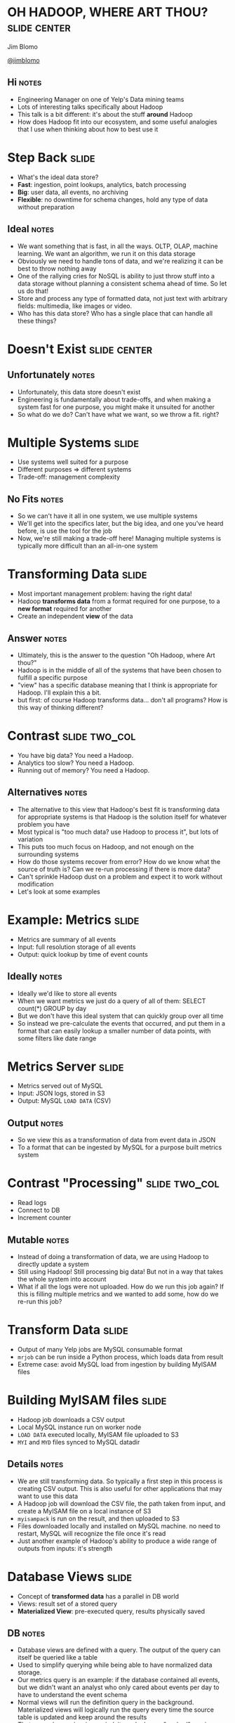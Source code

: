 * OH HADOOP, WHERE ART THOU? :slide:center:
  Jim Blomo

  [[https://twitter.com/jimblomo][@jimblomo]]

  [[file:img/chains.jpg]]
** Hi :notes:
   + Engineering Manager on one of Yelp's Data mining teams
   + Lots of interesting talks specifically about Hadoop
   + This talk is a bit different: it's about the stuff *around* Hadoop
   + How does Hadoop fit into our ecosystem, and some useful analogies that I
     use when thinking about how to best use it

* Step Back :slide:
  + What's the ideal data store?
  + *Fast*: ingestion, point lookups, analytics, batch processing
  + *Big*: user data, all events, no archiving
  + *Flexible*: no downtime for schema changes, hold any type of data without
    preparation
** Ideal :notes:
   + We want something that is fast, in all the ways. OLTP, OLAP, machine
     learning. We want an algorithm, we run it on this data storage
   + Obviously we need to handle tons of data, and we're realizing it can be
     best to throw nothing away
   + One of the rallying cries for NoSQL is ability to just throw stuff into a
     data storage without planning a consistent schema ahead of time. So let us
     do that!
   + Store and process any type of formatted data, not just text with arbitrary
     fields: multimedia, like images or video.
   + Who has this data store? Who has a single place that can handle all these
     things?

* Doesn't Exist :slide:center:
  [[file:img/true.jpg]]
** Unfortunately :notes:
   + Unfortunately, this data store doesn't exist
   + Engineering is fundamentally about trade-offs, and when making a system
     fast for one purpose, you might make it unsuited for another
   + So what do we do? Can't have what we want, so we throw a fit. right?

* Multiple Systems :slide:
  + Use systems well suited for a purpose
  + Different purposes => different systems
  + Trade-off: management complexity
** No Fits :notes:
   + So we can't have it all in one system, we use multiple systems
   + We'll get into the specifics later, but the big idea, and one you've
     heard before, is use the tool for the job
   + Now, we're still making a trade-off here! Managing multiple systems is
     typically more difficult than an all-in-one system

* Transforming Data :slide:
  + Most important management problem: having the right data!
  + Hadoop *transforms data* from a format required for one purpose, to a *new
    format* required for another
  + Create an independent *view* of the data
** Answer :notes:
   + Ultimately, this is the answer to the question "Oh Hadoop, where Art
     thou?"
   + Hadoop is in the middle of all of the systems that have been chosen to
     fulfill a specific purpose
   + "view" has a specific database meaning that I think is appropriate for
     Hadoop. I'll explain this a bit.
   + but first: of course Hadoop transforms data... don't all programs? How is
     this way of thinking different?

* Contrast :slide:two_col:
  + You have big data? You need a Hadoop.
  + Analytics too slow? You need a Hadoop.
  + Running out of memory? You need a Hadoop.
  [[file:img/transformed.jpg]]
** Alternatives :notes:
   + The alternative to this view that Hadoop's best fit is transforming data
     for appropriate systems is that Hadoop is the solution itself for
     whatever problem you have
   + Most typical is "too much data? use Hadoop to process it", but lots of
     variation
   + This puts too much focus on Hadoop, and not enough on the surrounding
     systems
   + How do those systems recover from error? How do we know what the source of
     truth is? Can we re-run processing if there is more data?
   + Can't sprinkle Hadoop dust on a problem and expect it to work without
     modification
   + Let's look at some examples

* Example: Metrics :slide:
  + Metrics are summary of all events
  + Input: full resolution storage of all events
  + Output: quick lookup by time of event counts
** Ideally :notes:
   + Ideally we'd like to store all events
   + When we want metrics we just do a query of all of them: SELECT count(*)
     GROUP by day
   + But we don't have this ideal system that can quickly group over all time
   + So instead we pre-calculate the events that occurred, and put them in a
     format that can easily lookup a smaller number of data points, with some
     filters like date range

* Metrics Server :slide:
  + Metrics served out of MySQL
  + Input: JSON logs, stored in S3
  + Output: MySQL =LOAD DATA= (CSV)
** Output :notes:
   + So we view this as a transformation of data from event data in JSON
   + To a format that can be ingested by MySQL for a purpose built metrics
     system

* Contrast "Processing" :slide:two_col:
  + Read logs
  + Connect to DB
  + Increment counter

  [[file:img/politition.jpg]]
** Mutable :notes:
   + Instead of doing a transformation of data, we are using Hadoop to directly update a system
   + Still using Hadoop! Still processing big data! But not in a way that takes
     the whole system into account
   + What if all the logs were not uploaded. How do we run this job again? If
     this is filling multiple metrics and we wanted to add some, how do we
     re-run this job?

* Transform Data :slide:
  + Output of many Yelp jobs are MySQL consumable format
  + =mrjob= can be run inside a Python process, which loads data from result
  + Extreme case: avoid MySQL load from ingestion by building MyISAM files

* Building MyISAM files :slide:
  + Hadoop job downloads a CSV output
  + Local MySQL instance run on worker node
  + =LOAD DATA= executed locally, MyISAM file uploaded to S3
  + =MYI= and =MYD= files synced to MySQL datadir
** Details :notes:
   + We are still transforming data. So typically a first step in this process
     is creating CSV output. This is also useful for other applications that may
     want to use this data
   + A Hadoop job will download the CSV file, the path taken from input, and
     create a MyISAM file on a local instance of S3
   + =myisampack= is run on the result, and then uploaded to S3
   + Files downloaded locally and installed on MySQL machine. no need to
     restart, MySQL will recognize the file once it's read
   + Just another example of Hadoop's ability to produce a wide range of outputs
     from inputs: it's strength

* Database Views :slide:
  + Concept of *transformed data* has a parallel in DB world
  + Views: result set of a stored query
  + *Materialized View*: pre-executed query, results physically saved
** DB :notes:
   + Database views are defined with a query. The output of the query can itself
     be queried like a table
   + Used to simplify querying while being able to have normalized data storage.
   + Our metrics query is an example: if the database contained all events, but
     we didn't want an analyst who only cared about events per day to have to
     understand the event schema
   + Normal views will run the definition query in the background. Materialized
     views will logically run the query every time the source table is updated
     and keep around the results
   + That way, when a view is queried, it can look up a "cached" version
   + Unfortunately, these views are only available inside the database

* System Views :slide:
  + Hadoop *materializes views* of data across systems
  + Views should be updated when source data changes
  + Views *do not have state* beyond the source data
** Lessons :notes:
   + The database world has done a good job creating systems that are consistent
     and understandable
   + We can learn a lot of the lessons from their features, even if a relational
     database doesn't fit some of our problems
   + These properties allow your multiple systems to stay in sync, recover more
     easily, and the operators to understand the state and flow of data
   + A good dependency management system is essential for updating views. We
     have an opensource cron replacement called tron, but we'd like to try AWS
     Data Pipeline.

* Contrast :slide:
  + Hadoop and other process simultaneously update systems
  + There is no ultimate data store - multiple systems updated in parallel
  + Inconsistencies impossible to resolve
** Alternative to views :notes:
   + The alternative to views is that all systems have some shade of truth
   + If one data store holds events, and another holds counts of events as
     recorded from the webserver, when data is inconsistent, impossible to
     resolve.

* Source: MySQL :slide:
  + Views that combine business data with logs
  + Search Suggest: autocomplete business names
  + Queries in logs; business names in database
** Challenge :notes:
   + We regularly run algorithms that need data on behavior around and item, and
     properties of that item
   + If someone is constantly searching for Garage, offer suggestion for Garage
     Cafe
   + So we need data that is stored in the database to be available to Hadoop
     jobs that are generating metrics views
   + For some processes, we still do an adhoc upload of some data. But we are
     moving toward to more full-fledged process where all database data is made
     available to Hadoop

* =S3mysqldump= :slide:
  + =mysqldump= writes out data in =INSERT= format
  + "table change logs" capture incremental change
  + Hadoop merges incremental changes into complete dumps
  + Jobs can read merged dumps and write out another format
** Overview :notes:
   + mysqldump used to get data from MySQL
   + Python process uploads either full or partial dump to S3
   + Hadoop merges these partials dumps into a format that can be read by later
     jobs

* =mysqldump= :slide:
  + Can be used locally
  + Reliable text serialization of data
  [[file:img/piggyback.png]]
** Why :notes:
   + We currently don't allow incoming connections from our EMR Hadoop clusters
     to any database, so needed something to dump locally
   + We use Hadoop Streaming for most of our Hadoop jobs, so having a regular
     text format for data was very important
   + Alternatives like Sqoop expect to run from Hadoop, have Java serialization
     format

* Upload to S3 :slide:
  + Written using Python boto library
  + Uses multipart upload for large files
  + Open Source: https://github.com/Yelp/s3mysqldump
** Wraps up :notes:
   + The part we wrote kicks off the mysqldump, splits up the file if necessary
     for multipart uploads, handles upload
   + Open source, available for download

* Table Change Log :slide:
  + =mysql= trigger on changes to data
  + Write out change to another table
  + <table, change-type, row-id, timestamp>
** log :notes:
   + Log is used to grab IDs that have changed past a given time
   + When generating an incremental, use the timestamp to grab all IDs that have
     changed since the last upload

* Hadoop Merge :slide:
  + Merges incremental upload with the last successful merge
  + Full dumps are completed weekly to catch deleted rows, schema changes
  + Merge code can read =INSERT= format
  [[file:img/merged.jpg]]
** merge process :notes:
   + Fairly straight forward, group by identifiers in the table, and output only
     the most recent update
   + Advantage of Hadoop: can transform data from other formats

* Alternatives :slide:
  + Sqoop: Hadoop driven database extraction
  + Espresso: LinkedIn project with data change capture
  + MySQL binlog parsing
** issues :notes:
   + Sqoop already discussed: non-local, Java dependencies
   + Espresso as a installable system does not sound ready, plus would be a huge
     project to migrate to
   + Not as reliable text serialization, statement logging insufficient for many
     changes

* Overview :slide:center:
  [[file:img/hadoop-overview.png]]

* Example: Autosuggest :slide:
  + Hadoop job outputs to a format that can be loaded into our autosuggest
    service
  + Service periodically loads new data from search behavior and new businesses
  + π_searches (Logs ⨝ Business Table)
** Views :notes:
  + In database nomenclature, we could consider this a projection of search
    suggestions based on the union of activity logs and records from the business table

* Example: Externally :slide:
  + LinkedIn: *Voldemort* KV store loads in LevelDBs created in Hadoop
  + Netflix: bulk exports data from Cassandra (*Aegisthus*)
  + BackType: *ElephantDB* KV store loaded from Hadoop
** Company examples :notes:
   + LinkedIn having the same problems with loading data generated from Hadoop
     batches, so created voldemort
   + Netflix was having trouble using "normal" APIs to stream out data, so were
     able to export the SSTables directly out of Cassandra and read them with
     Hadoop
   + Hadoop's strength at being able to create views from a wide range of
     systems
   + BackType now in Twitter, created ElephantDB, which loads berkeleyDB files
     from Hadoop and can be optionally incrementally updated

* Tips: Input :slide:center:
  [[file:img/workers.png]]
** Change Gear :notes:
   + So if Hadoop's strength is transforming data, I want to talk about some tips
     for making sure your data is easily transformed and useful for a variety of
     outputs

* Logging Format :slide:
  + Use a machine parsable format for logs: JSON, Avro, etc.
  + Aim for one line per service per request
  + Use standard fields, but allow for "extras"
  + Try to log every ID on a page
** Notes :notes:
   + Yelp uses Ranger
   + We're still standardizing on fields, but still is causing some pain
   + Must allow your developers to iterate quickly, but there's two iterations
     to consider: the developer consuming the logs, and the developer logging
   + Eg. in a Yelp search result, we'd like to see every business ID we
     displayed, even if it wasn't clicked so we can collect click-through
     metrics
   + Some of your pages may have "similar items"... same deal

* Resources :slide:
  + [[http://vldb.org/pvldb/vol5/p1771_georgelee_vldb2012.pdf][Unified Logging Infrastructure for Data Analytics at Twitter]]
  + Uses standard fields for automated metrics calculations
  + [[http://sites.computer.org/debull/A12june/pipeline.pdf][Building LinkedIn's Real-time Activity Data Pipeline]]
  + Automatic materialized view of logs based on standard fields

* Tips: Output :slide:center:
  [[file:img/output.jpg]]

* Outputs :slide:
  + Know your S3 consistency guarantees (ie. almost none)
  + Hadoop OutputFormats provide flexibility 
  + Use standard formats and paths
** AWS :notes:
   + S3 Hint: there are almost none
   + OutputFormats can give you ability to write in almost any format: to
     multiple subdirectories, in a binary format, etc. Keep in mind the format
     you'd like to transform to, and let Hadoop do the work
   + Hive, HBase, others add-ons have expected path and output format. Even if
     you're not going to use them now, default to their standard when writing
     out. They've thought about issues and makes future compatibility easier
   + Also expect multi-file outputs. Embrace this: you can download and load in
     parallel. Work arounds are possible for 1-file output, but are tricky to
     setup

* Resources :slide:
  + [[http://techblog.netflix.com/2014/01/s3mper-consistency-in-cloud.html][S3mper: Consistency in the Cloud]]
  + [[http://www.infoq.com/articles/HadoopOutputFormat/][InfoQ: Exploring Hadoop OutputFormat]]
  + [[https://github.com/Yelp/oddjob][oddjob]]: OutputFormats for mrjob
  + [[http://www.brentozar.com/archive/2013/03/introduction-to-hive-partitioning/][Intro to Hive Partitioning]]

* Take Aways :slide:
  + Different performance requirements require different data formats
  + Hadoop is most effective as a system to batch transform data
  + Systems modeled as views are understandable, idempotent, robust
** Views :notes:
   + Views: mostly functional transformation of data

* Thank You :slide:center:
  [[file:img/smile.png]]

#+TAGS: slide(s)

#+STYLE: <link rel="stylesheet" type="text/css" href="production/common.css" />
#+STYLE: <link rel="stylesheet" type="text/css" href="production/screen.css" media="screen" />
#+STYLE: <link rel="stylesheet" type="text/css" href="production/projection.css" media="projection" />
#+STYLE: <link rel="stylesheet" type="text/css" href="production/yelp.css" media="projection" />
#+STYLE: <link rel="stylesheet" type="text/css" href="production/presenter.css" media="presenter" />
#+STYLE: <link href='http://fonts.googleapis.com/css?family=Fredericka+the+Great|Basic' rel='stylesheet' type='text/css'>
#+BEGIN_HTML
<script type="text/javascript" src="production/org-html-slideshow.js"></script>
#+END_HTML

# Local Variables:
# org-export-html-style-include-default: nil
# org-export-html-style-include-scripts: nil
# End:
